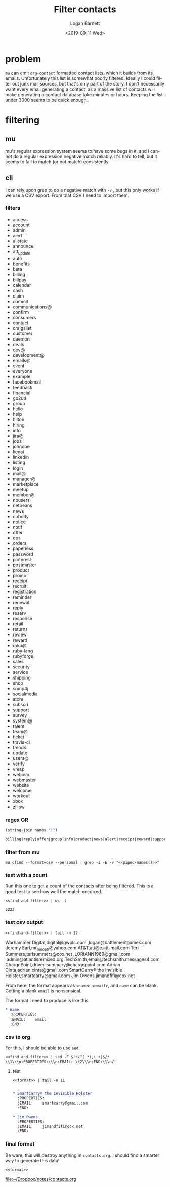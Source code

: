 #+title:     Filter contacts
#+author:    Logan Barnett
#+email:     logustus@gmail.com
#+date:      <2019-09-11 Wed>
#+language:  en
#+file_tags: contacts org-contacts mu
#+tags:

* problem
  =mu= can emit =org-contact= formatted contact lists, which it builds from its
  emails. Unfortunately this list is somewhat poorly filtered. Ideally I could
  filter out junk mail sources, but that's only part of the story. I don't
  necessarily want every email generating a contact, as a massive list of
  contacts will make generating a contact database take minutes or hours.
  Keeping the list under 3000 seems to be quick enough.

* filtering
** mu
   mu's regular expression system seems to have some bugs in it, and I cannot do
   a regular expression negative match reliably. It's hard to tell, but it seems
   to fail to match (or not match) consistently.
** cli
   I can rely upon grep to do a negative match with =-v= , but this only works
   if we use a CSV export. From that CSV I need to import them.

*** filters
    #+name: filters
    - access
    - account
    - admin
    - alert
    - allstate
    - announce
    - att_update
    - auto
    - benefits
    - beta
    - billing
    - billpay
    - calendar
    - cash
    - claim
    - commit
    - communications@
    - confirm
    - consumers
    - contact
    - craigslist
    - customer
    - daemon
    - deals
    - dev@
    - development@
    - emails@
    - event
    - everyone
    - example
    - facebookmail
    - feedback
    - financial
    - go2uti
    - group
    - hello
    - help
    - hilton
    - hiring
    - info
    - jira@
    - jobs
    - johndoe
    - kenai
    - linkedin
    - listing
    - login
    - mail@
    - manager@
    - marketplace
    - meetup
    - member@
    - nbusers
    - netbeans
    - news
    - nobody
    - notice
    - notif
    - offer
    - ops
    - orders
    - paperless
    - password
    - pinterest
    - postmaster
    - product
    - promo
    - receipt
    - recruit
    - registration
    - reminder
    - renewal
    - reply
    - reserv
    - response
    - retail
    - returns
    - review
    - reward
    - roku@
    - ruby-lang
    - rubyforge
    - sales
    - security
    - service
    - shipping
    - shop
    - snmp4j
    - socialmedia
    - store
    - subscri
    - support
    - survey
    - system@
    - talent
    - team@
    - ticket
    - travis-ci
    - trends
    - update
    - users@
    - verify
    - vresp
    - webinar
    - webmaster
    - website
    - welcome
    - workout
    - xbox
    - zillow

*** regex OR
    #+name: piped-names
    #+begin_src emacs-lisp :var names=filters[,0]
      (string-join names "|")
    #+end_src

    #+RESULTS: piped-names
    : billing|reply|offer|group|info|product|news|alert|receipt|reward|support|calendar|event|help|marketplace|notif|confirm

*** filter from mu
    #+name: find-and-filter
    #+begin_src shell :noweb yes
      mu cfind --format=csv --personal | grep -i -E -v "<<piped-names()>>"
    #+end_src
*** test with a count
    Run this one to get a count of the contacts after being filtered. This is a
    good test to see how well the match occurred.

    #+name: count-find-and-filter
    #+begin_src shell :noweb yes :var names=piped-names
      <<find-and-filter>> | wc -l
    #+end_src

    #+RESULTS: count-find-and-filter
    : 2223

*** test csv output
    #+name: test-find-and-filter
    #+begin_src shell :noweb yes :results value drawer
      <<find-and-filter>> | tail -n 12
    #+end_src

    #+RESULTS: test-find-and-filter
    :results:
    Warhammer Digital,digital@gwplc.com
    ,logan@battlementgames.com
    Jeremy Earl,mr_mooph@yahoo.com
    AT&T,att@e.att-mail.com
    Teri Summers,terisummers@cox.net
    ,LORIANN1969@gmail.com
    ,admin@atlantisremixed.org
    TechSmith,email@techsmith.messages4.com
    ChargePoint,driver-summary@chargepoint.com
    Adrian Cinta,adrian.cinta@gmail.com
    SmartCarry® the Invisible Holster,smartcarry@gmail.com
    Jim Owens,jimandfifi@cox.net
    :end:

    From here, the format appears as =<name>,<email>=, and =name= can be blank.
    Getting a blank =email= is nonsensical.

    The format I need to produce is like this:

    #+begin_src org
      ,* name
        :PROPERTIES:
        :EMAIL:    email
        :END:
    #+end_src

*** csv to org
    For this, I should be able to use =sed=.

    #+name: format
    #+begin_src shell :noweb yes :results none
      <<find-and-filter>> | sed -E $'s/^(.*),(.+)$/* \\1\\\n:PROPERTIES:\\\n:EMAIL: \\2\\\n:END:\\\n/'
    #+end_src

**** test
     #+name: test-format
     #+begin_src shell :noweb yes :results value org :hlines yes
       <<format>> | tail -n 11
     #+end_src

     #+RESULTS: test-format
     #+begin_src org

       ,* SmartCarry® the Invisible Holster
         :PROPERTIES:
         :EMAIL:    smartcarry@gmail.com
         :END:

       ,* Jim Owens
         :PROPERTIES:
         :EMAIL:    jimandfifi@cox.net
         :END:

     #+end_src

*** final format
    Be ware, this will destroy anything in =contacts.org=. I should find a smarter
    way to generate this data!
    #+name: do-format
    #+begin_src shell :noweb yes :results value :file ~/Dropbox/notes/contacts.org
      <<format>>
    #+end_src

    #+RESULTS: do-format
    [[file:~/Dropbox/notes/contacts.org]]
